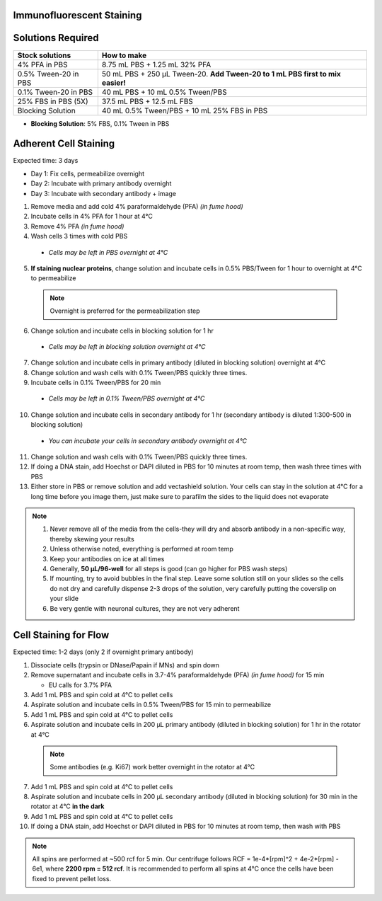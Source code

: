 ============================================
Immunofluorescent Staining
============================================

==================
Solutions Required
==================

===================================   =================================================================================  
**Stock solutions**                    **How to make**                                                         
===================================   =================================================================================  
4% PFA in PBS                          8.75 mL PBS + 1.25 mL 32% PFA
0.5% Tween-20 in PBS                   50 mL PBS + 250 µL Tween-20. **Add Tween-20 to 1 mL PBS first to mix easier!**  
0.1% Tween-20 in PBS                   40 mL PBS + 10 mL 0.5% Tween/PBS
25% FBS in PBS (5X)                    37.5 mL PBS + 12.5 mL FBS
Blocking Solution                      40 mL 0.5% Tween/PBS + 10 mL 25% FBS in PBS
===================================   ================================================================================= 
  
* **Blocking Solution**:
  5% FBS, 0.1% Tween in PBS


======================
Adherent Cell Staining
======================

Expected time: 3 days

- Day 1: Fix cells, permeabilize overnight
- Day 2: Incubate with primary antibody overnight
- Day 3: Incubate with secondary antibody + image

1.	Remove media and add cold 4% paraformaldehyde (PFA) *(in fume hood)*
2.	Incubate cells in 4% PFA for 1 hour at 4°C
3.	Remove 4% PFA *(in fume hood)*
4.	Wash cells 3 times with cold PBS

    - *Cells may be left in PBS overnight at 4°C*

5.	**If staining nuclear proteins**, change solution and incubate cells in 0.5% PBS/Tween for 1 hour to overnight at 4°C to permeabilize

    .. note:: Overnight is preferred for the permeabilization step

6.	Change solution and incubate cells in blocking solution for 1 hr

    - *Cells may be left in blocking solution overnight at 4°C*

7.	Change solution and incubate cells in primary antibody (diluted in blocking solution) overnight at 4°C
8.	Change solution and wash cells with 0.1% Tween/PBS quickly three times.
9.	Incubate cells in 0.1% Tween/PBS for 20 min 

    - *Cells may be left in 0.1% Tween/PBS overnight at 4°C*

10.	Change solution and incubate cells in secondary antibody for 1 hr (secondary antibody is diluted 1:300-500 in blocking solution)

    - *You can incubate your cells in secondary antibody overnight at 4°C*

11.	Change solution and wash cells with 0.1% Tween/PBS quickly three times.
12.	If doing a DNA stain, add Hoechst or DAPI diluted in PBS for 10 minutes at room temp, then wash three times with PBS
13.	Either store in PBS or remove solution and add vectashield solution. Your cells can stay in the solution at 4°C for a long time before you image them, just make sure to parafilm the sides to the liquid does not evaporate


.. note::
 1. Never remove all of the media from the cells-they will dry and absorb antibody in a non-specific way, thereby skewing your results
 2. Unless otherwise noted, everything is performed at room temp
 3. Keep your antibodies on ice at all times
 4. Generally, **50 µL/96-well** for all steps is good (can go higher for PBS wash steps)
 5. If mounting, try to avoid bubbles in the final step. Leave some solution still on your slides so the cells do not dry and carefully dispense 2-3 drops of the solution, very carefully putting the coverslip on your slide
 6. Be very gentle with neuronal cultures, they are not very adherent


========================
Cell Staining for Flow
========================

Expected time: 1-2 days (only 2 if overnight primary antibody)

1.	Dissociate cells (trypsin or DNase/Papain if MNs) and spin down
2.  Remove supernatant and incubate cells in 3.7-4% paraformaldehyde (PFA) *(in fume hood)* for 15 min

    - EU calls for 3.7% PFA

3.  Add 1 mL PBS and spin cold at 4°C to pellet cells
4.	Aspirate solution and incubate cells in 0.5% Tween/PBS for 15 min to permeabilize
5.  Add 1 mL PBS and spin cold at 4°C to pellet cells
6.	Aspirate solution and incubate cells in 200 µL primary antibody (diluted in blocking solution) for 1 hr in the rotator at 4°C

    .. note:: Some antibodies (e.g. Ki67) work better overnight in the rotator at 4°C

7.  Add 1 mL PBS and spin cold at 4°C to pellet cells
8.	Aspirate solution and incubate cells in 200 µL secondary antibody (diluted in blocking solution) for 30 min in the rotator at 4°C **in the dark**
9.  Add 1 mL PBS and spin cold at 4°C to pellet cells
10.	If doing a DNA stain, add Hoechst or DAPI diluted in PBS for 10 minutes at room temp, then wash with PBS

.. note::
    All spins are performed at ~500 rcf for 5 min. Our centrifuge follows RCF = 1e-4*[rpm]^2 + 4e-2*[rpm] - 6e1, where **2200 rpm = 512 rcf**.
    It is recommended to perform all spins at 4°C once the cells have been fixed to prevent pellet loss. 